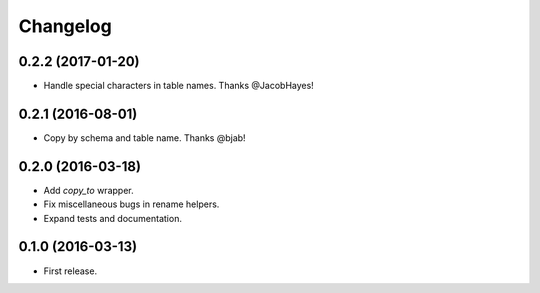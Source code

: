 Changelog
---------

0.2.2 (2017-01-20)
++++++++++++++++++
* Handle special characters in table names. Thanks @JacobHayes!

0.2.1 (2016-08-01)
++++++++++++++++++
* Copy by schema and table name. Thanks @bjab!

0.2.0 (2016-03-18)
++++++++++++++++++
* Add `copy_to` wrapper.
* Fix miscellaneous bugs in rename helpers.
* Expand tests and documentation.

0.1.0 (2016-03-13)
++++++++++++++++++
* First release.

